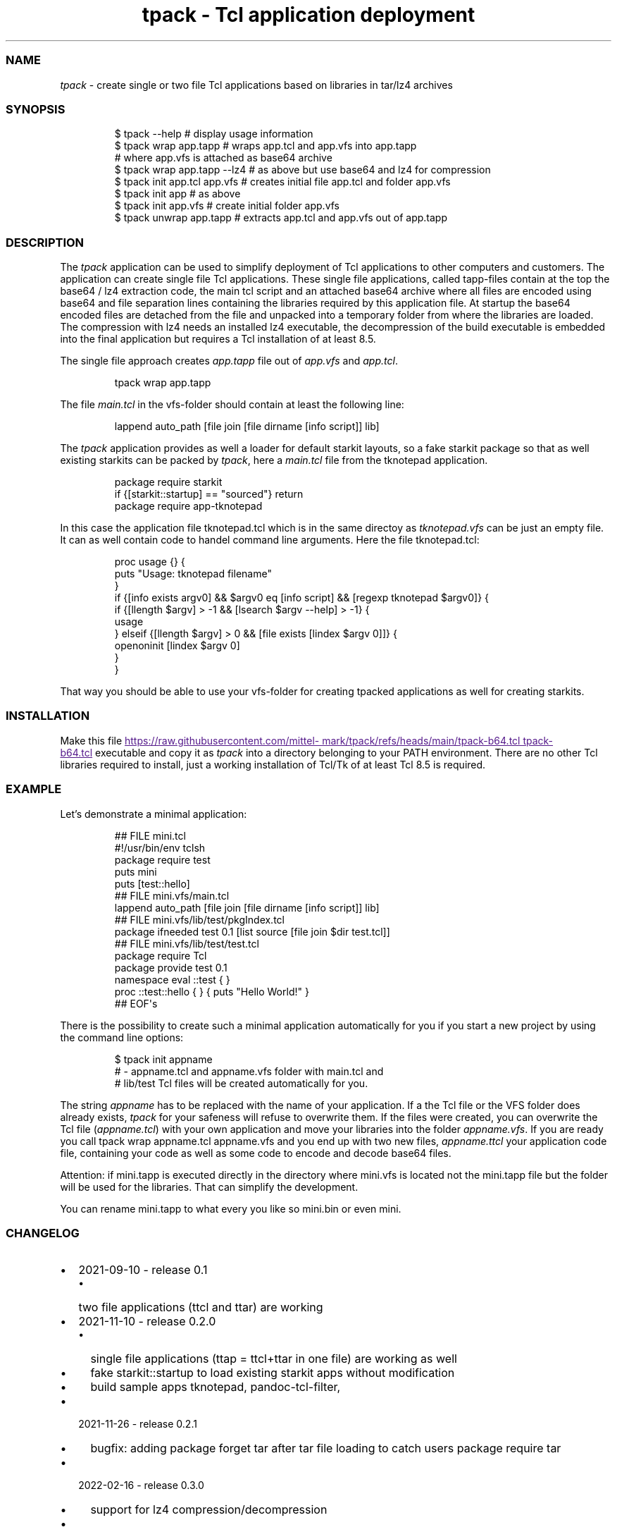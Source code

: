.\" Automatically generated by Pandoc 3.1.11.1
.\"
.TH "tpack \- Tcl application deployment" "1" "2025\-10\-26" "tpack 0.7.0" "User Manual"
.SS NAME
\f[I]tpack\f[R] \- create single or two file Tcl applications based on
libraries in tar/lz4 archives
.SS SYNOPSIS
.IP
.EX
$ tpack \-\-help               # display usage information
$ tpack wrap app.tapp        # wraps app.tcl and app.vfs into app.tapp 
                             # where app.vfs is attached as base64 archive
$ tpack wrap app.tapp \-\-lz4  # as above but use base64 and lz4 for compression
$ tpack init app.tcl app.vfs # creates initial file app.tcl and folder app.vfs
$ tpack init app             #            as above
$ tpack init app.vfs         # create initial folder app.vfs
$ tpack unwrap app.tapp      # extracts app.tcl and app.vfs out of app.tapp
.EE
.SS DESCRIPTION
The \f[I]tpack\f[R] application can be used to simplify deployment of
Tcl applications to other computers and customers.
The application can create single file Tcl applications.
These single file applications, called tapp\-files contain at the top
the base64 / lz4 extraction code, the main tcl script and an attached
base64 archive where all files are encoded using base64 and file
separation lines containing the libraries required by this application
file.
At startup the base64 encoded files are detached from the file and
unpacked into a temporary folder from where the libraries are loaded.
The compression with lz4 needs an installed lz4 executable, the
decompression of the build executable is embedded into the final
application but requires a Tcl installation of at least 8.5.
.PP
The single file approach creates \f[I]app.tapp\f[R] file out of
\f[I]app.vfs\f[R] and \f[I]app.tcl\f[R].
.IP
.EX
tpack wrap app.tapp
.EE
.PP
The file \f[I]main.tcl\f[R] in the vfs\-folder should contain at least
the following line:
.IP
.EX
lappend auto_path [file join [file dirname [info script]] lib]
.EE
.PP
The \f[I]tpack\f[R] application provides as well a loader for default
starkit layouts, so a fake starkit package so that as well existing
starkits can be packed by \f[I]tpack\f[R], here a \f[I]main.tcl\f[R]
file from the tknotepad application.
.IP
.EX
package require starkit
if {[starkit::startup] == \[dq]sourced\[dq]} return
package require app\-tknotepad
.EE
.PP
In this case the application file tknotepad.tcl which is in the same
directoy as \f[I]tknotepad.vfs\f[R] can be just an empty file.
It can as well contain code to handel command line arguments.
Here the file tknotepad.tcl:
.IP
.EX
proc usage {} {
    puts \[dq]Usage: tknotepad filename\[dq]
}
if {[info exists argv0] && $argv0 eq [info script] && [regexp tknotepad $argv0]} {
    if {[llength $argv] > \-1 && [lsearch $argv \-\-help] > \-1} {
        usage
    } elseif {[llength $argv] > 0 && [file exists [lindex $argv 0]]} {
        openoninit [lindex $argv 0]
    }
}
.EE
.PP
That way you should be able to use your vfs\-folder for creating tpacked
applications as well for creating starkits.
.SS INSTALLATION
Make this file \c
.UR
https://raw.githubusercontent.com/mittelmark/tpack/refs/heads/main/tpack-b64.tcl
tpack\-b64.tcl
.UE \c
\ executable and copy it as \f[I]tpack\f[R] into a directory belonging
to your PATH environment.
There are no other Tcl libraries required to install, just a working
installation of Tcl/Tk of at least Tcl 8.5 is required.
.SS EXAMPLE
Let\[cq]s demonstrate a minimal application:
.IP
.EX
## FILE mini.tcl
#!/usr/bin/env tclsh
package require test
puts mini
puts [test::hello]
## FILE mini.vfs/main.tcl
lappend auto_path [file join [file dirname [info script]] lib]
## FILE mini.vfs/lib/test/pkgIndex.tcl
package ifneeded test 0.1 [list source [file join $dir test.tcl]]
## FILE mini.vfs/lib/test/test.tcl
package require Tcl
package provide test 0.1
namespace eval ::test { }
proc ::test::hello { } { puts \[dq]Hello World!\[dq] }
## EOF\[aq]s
.EE
.PP
There is the possibility to create such a minimal application
automatically for you if you start a new project by using the command
line options:
.IP
.EX
$ tpack init appname
# \- appname.tcl and appname.vfs folder with main.tcl and
#   lib/test Tcl files will be created automatically for you.
.EE
.PP
The string \f[I]appname\f[R] has to be replaced with the name of your
application.
If a the Tcl file or the VFS folder does already exists, \f[I]tpack\f[R]
for your safeness will refuse to overwrite them.
If the files were created, you can overwrite the Tcl file
(\f[I]appname.tcl\f[R]) with your own application and move your
libraries into the folder \f[I]appname.vfs\f[R].
If you are ready you call \f[CR]tpack wrap appname.tcl appname.vfs\f[R]
and you end up with two new files, \f[I]appname.ttcl\f[R] your
application code file, containing your code as well as some code to
encode and decode base64 files.
.PP
Attention: if mini.tapp is executed directly in the directory where
mini.vfs is located not the mini.tapp file but the folder will be used
for the libraries.
That can simplify the development.
.PP
You can rename mini.tapp to what every you like so \f[CR]mini.bin\f[R]
or even \f[CR]mini\f[R].
.SS CHANGELOG
.IP \[bu] 2
2021\-09\-10 \- release 0.1
.RS 2
.IP \[bu] 2
two file applications (ttcl and ttar) are working
.RE
.IP \[bu] 2
2021\-11\-10 \- release 0.2.0
.RS 2
.IP \[bu] 2
single file applications (ttap = ttcl+ttar in one file) are working as
well
.IP \[bu] 2
fake starkit::startup to load existing starkit apps without modification
.IP \[bu] 2
build sample apps tknotepad, pandoc\-tcl\-filter,
.RE
.IP \[bu] 2
2021\-11\-26 \- release 0.2.1
.RS 2
.IP \[bu] 2
bugfix: adding \f[CR]package forget tar\f[R] after tar file loading to
catch users \f[CR]package require tar\f[R]
.RE
.IP \[bu] 2
2022\-02\-16 \- release 0.3.0
.RS 2
.IP \[bu] 2
support for lz4 compression/decompression
.RE
.IP \[bu] 2
2024\-03\-14 \- release 0.3.1
.RS 2
.IP \[bu] 2
docu updates
.IP \[bu] 2
project moved to its own repo https://github.com/mittelmark/tpack
.RE
.IP \[bu] 2
2025\-01\-01 \- release 0.4.0
.RS 2
.IP \[bu] 2
making it Tcl 9 aware
.RE
.IP \[bu] 2
2025\-01\-02 \- release 0.4.1
.RS 2
.IP \[bu] 2
making it Tcl 9 aware, another fix
.RE
.IP \[bu] 2
2025\-01\-03 \- release 0.5.0
.RS 2
.IP \[bu] 2
rewrite using base64 instead of tar and as well only supporting single
file approach, so tapp files
.RE
.IP \[bu] 2
2025\-10\-13 \- release 0.6.0
.RS 2
.IP \[bu] 2
lz4 compression set to 9 as lz4 v1.10 seems to have lower compression
level as default
.RE
.IP \[bu] 2
2025\-10\-26 \- release 0.7.0
.RS 2
.IP \[bu] 2
fix for tmp folder issue for different users using the same application
.RE
.SS TODO
.IP \[bu] 2
nsis installer for Windows, to deploy minimal Tcl/Tk with the
application
.IP \[bu] 2
tclkit wrapping using sdx for Windows
.SS AUTHOR
.IP \[bu] 2
Copyright (c) 2021\-2025 Detlef Groth, University of Potsdam, Germany,
dgroth(at)uni(minus)potsdam(dot)de (tpack code)
.IP \[bu] 2
Copyright (c) 2017 dbohdan pur Tcl lz4 decompression code
.IP \[bu] 2
Copyright (c) 2013 Andreas Kupries
andreas_kupries(at)users.sourceforge(dot)net (tar code)
.IP \[bu] 2
Copyright (c) 2004 Aaron Faupell afaupell(at)users.sourceforge(sot)net
(tar code)
.SS LICENSE
.IP
.EX
BSD 3\-Clause License

Copyright (c) 2021\-2025 Detlef Groth, University of Potsdam, Germany

Redistribution and use in source and binary forms, with or without
modification, are permitted provided that the following conditions are met:

1. Redistributions of source code must retain the above copyright notice, this
   list of conditions and the following disclaimer.

2. Redistributions in binary form must reproduce the above copyright notice,
   this list of conditions and the following disclaimer in the documentation
   and/or other materials provided with the distribution.

3. Neither the name of the copyright holder nor the names of its
   contributors may be used to endorse or promote products derived from
   this software without specific prior written permission.

THIS SOFTWARE IS PROVIDED BY THE COPYRIGHT HOLDERS AND CONTRIBUTORS \[dq]AS IS\[dq]
AND ANY EXPRESS OR IMPLIED WARRANTIES, INCLUDING, BUT NOT LIMITED TO, THE
IMPLIED WARRANTIES OF MERCHANTABILITY AND FITNESS FOR A PARTICULAR PURPOSE ARE
DISCLAIMED. IN NO EVENT SHALL THE COPYRIGHT HOLDER OR CONTRIBUTORS BE LIABLE
FOR ANY DIRECT, INDIRECT, INCIDENTAL, SPECIAL, EXEMPLARY, OR CONSEQUENTIAL
DAMAGES (INCLUDING, BUT NOT LIMITED TO, PROCUREMENT OF SUBSTITUTE GOODS OR
SERVICES; LOSS OF USE, DATA, OR PROFITS; OR BUSINESS INTERRUPTION) HOWEVER
CAUSED AND ON ANY THEORY OF LIABILITY, WHETHER IN CONTRACT, STRICT LIABILITY,
OR TORT (INCLUDING NEGLIGENCE OR OTHERWISE) ARISING IN ANY WAY OUT OF THE USE
OF THIS SOFTWARE, EVEN IF ADVISED OF THE POSSIBILITY OF SUCH DAMAGE.
.EE
.SH AUTHORS
Detlef Groth, University of Potsdam, Germany.
